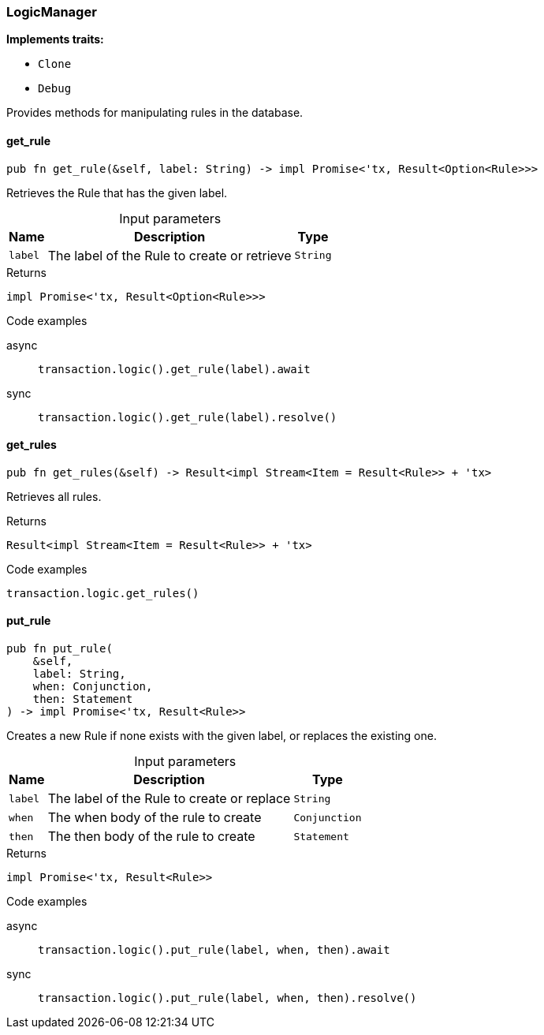 [#_struct_LogicManager]
=== LogicManager

*Implements traits:*

* `Clone`
* `Debug`

Provides methods for manipulating rules in the database.

// tag::methods[]
[#_struct_LogicManager_get_rule_label_String]
==== get_rule

[source,rust]
----
pub fn get_rule(&self, label: String) -> impl Promise<'tx, Result<Option<Rule>>>
----

Retrieves the Rule that has the given label.

[caption=""]
.Input parameters
[cols="~,~,~"]
[options="header"]
|===
|Name |Description |Type
a| `label` a| The label of the Rule to create or retrieve a| `String`
|===

[caption=""]
.Returns
[source,rust]
----
impl Promise<'tx, Result<Option<Rule>>>
----

[caption=""]
.Code examples
[tabs]
====
async::
+
--
[source,rust]
----
transaction.logic().get_rule(label).await
----

--

sync::
+
--
[source,rust]
----
transaction.logic().get_rule(label).resolve()
----

--
====

[#_struct_LogicManager_get_rules]
==== get_rules

[source,rust]
----
pub fn get_rules(&self) -> Result<impl Stream<Item = Result<Rule>> + 'tx>
----

Retrieves all rules.

[caption=""]
.Returns
[source,rust]
----
Result<impl Stream<Item = Result<Rule>> + 'tx>
----

[caption=""]
.Code examples
[source,rust]
----
transaction.logic.get_rules()
----

[#_struct_LogicManager_put_rule_label_String_when_Conjunction_then_Statement]
==== put_rule

[source,rust]
----
pub fn put_rule(
    &self,
    label: String,
    when: Conjunction,
    then: Statement
) -> impl Promise<'tx, Result<Rule>>
----

Creates a new Rule if none exists with the given label, or replaces the existing one.

[caption=""]
.Input parameters
[cols="~,~,~"]
[options="header"]
|===
|Name |Description |Type
a| `label` a| The label of the Rule to create or replace a| `String`
a| `when` a| The when body of the rule to create a| `Conjunction`
a| `then` a| The then body of the rule to create a| `Statement`
|===

[caption=""]
.Returns
[source,rust]
----
impl Promise<'tx, Result<Rule>>
----

[caption=""]
.Code examples
[tabs]
====
async::
+
--
[source,rust]
----
transaction.logic().put_rule(label, when, then).await
----

--

sync::
+
--
[source,rust]
----
transaction.logic().put_rule(label, when, then).resolve()
----

--
====

// end::methods[]

